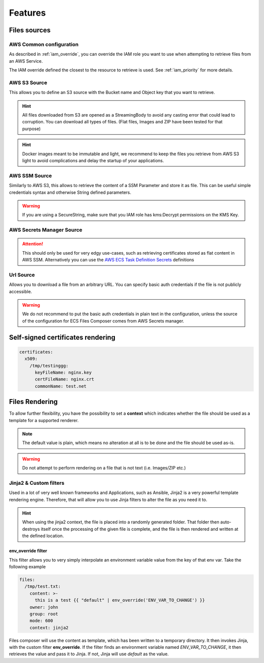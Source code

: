 .. meta::
    :description: ECS Files Composer features
    :keywords: AWS, AWS ECS, Docker, Compose, docker-compose, AWS S3, AWS SSM, Secrets, Configuration

.. _sources:

================
Features
================

Files sources
================

AWS Common configuration
-------------------------

As described in :ref:`iam_override`, you can override the IAM role you want to use when attempting to retrieve files
from an AWS Service.

The IAM override defined the closest to the resource to retrieve is used. See :ref:`iam_priority` for more details.

AWS S3 Source
---------------


This allows you to define an S3 source with the Bucket name and Object key that you want to retrieve.

.. hint::

    All files downloaded from S3 are opened as a StreamingBody to avoid any casting error that could lead to corruption.
    You can download all types of files. (Flat files, Images and ZIP have been tested for that purpose)

.. hint::

    Docker images meant to be immutable and light, we recommend to keep the files you retrieve from AWS S3 light to avoid
    complications and delay the startup of your applications.


AWS SSM Source
---------------

Similarly to AWS S3, this allows to retrieve the content of a SSM Parameter and store it as file.
This can be useful simple credentials syntax and otherwise String defined parameters.

.. warning::

    If you are using a SecureString, make sure that you IAM role has kms:Decrypt permissions on the KMS Key.

AWS Secrets Manager Source
---------------------------

.. attention::

    This should only be used for very edgy use-cases, such as retrieving certificates stored as flat content in AWS SSM.
    Alternatively you can use the `AWS ECS Task Definition Secrets`_ definitions

    .. seealso::

        `Secrets usage in ECS Compose-X`_


Url Source
------------

Allows you to download a file from an arbitrary URL. You can specify basic auth credentials if the file is not publicly
accessible.

.. warning::

    We do not recommend to put the basic auth credentials in plain text in the configuration, unless the source
    of the configuration for ECS Files Composer comes from AWS Secrets manager.

Self-signed certificates rendering
====================================

.. code-block::

    certificates:
      x509:
        /tmp/testinggg:
          keyFileName: nginx.key
          certFileName: nginx.crt
          commonName: test.net

.. seealso::

    More details on all the available options for :ref:`certificates`


Files Rendering
====================

To allow further flexibility, you have the possibility to set a **context** which indicates whether the file should
be used as a template for a supported renderer.

.. note::

    The default value is plain, which means no alteration at all is to be done and the file should be used as-is.

.. warning::

    Do not attempt to perform rendering on a file that is not text (i.e. Images/ZIP etc.)

Jinja2 & Custom filters
-------------------------

Used in a lot of very well known frameworks and Applications, such as Ansible, Jinja2 is a very powerful template
rendering engine. Therefore, that will allow you to use Jinja filters to alter the file as you need it to.

.. hint::

    When using the jinja2 context, the file is placed into a randomly generated folder. That folder then auto-destroys
    itself once the processing of the given file is complete, and the file is then rendered and written at the defined
    location.

.. seealso::

    More about `Jinja2`_ and `Jinja2 filters`_

env_override filter
"""""""""""""""""""""

This filter allows you to very simply interpolate an environment variable value from the key of that env var.
Take the following example

.. code-block:: yaml

    files:
      /tmp/test.txt:
        content: >-
          this is a test {{ "default" | env_override('ENV_VAR_TO_CHANGE') }}
        owner: john
        group: root
        mode: 600
        context: jinja2

Files composer will use the content as template, which has been written to a temporary directory.
It then invokes Jinja, with the custom filter **env_override**. If the filter finds an environment variable
named *ENV_VAR_TO_CHANGE*, it then retrieves the value and pass it to Jinja. If not, Jinja will use *default* as the
value.


.. _AWS ECS Task Definition Secrets: https://docs.aws.amazon.com/AWSCloudFormation/latest/UserGuide/aws-properties-ecs-taskdefinition-containerdefinitions.html#cfn-ecs-taskdefinition-containerdefinition-secrets
.. _Secrets usage in ECS Compose-X: https://docs.compose-x.io/syntax/docker-compose/secrets.html
.. _Jinja2: https://jinja.palletsprojects.com/en/3.0.x/
.. _Jinja2 filters: https://jinja.palletsprojects.com/en/3.0.x/templates/#filters
